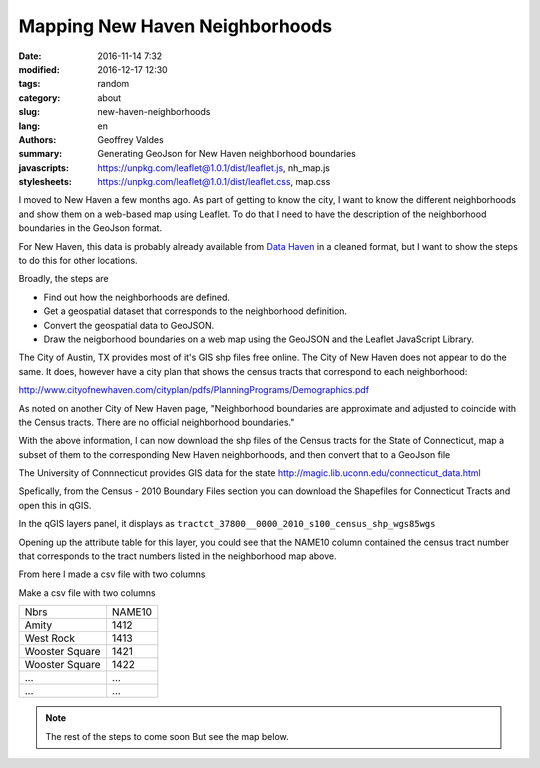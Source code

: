 Mapping New Haven Neighborhoods
###############################

:date: 2016-11-14 7:32
:modified: 2016-12-17 12:30
:tags: random
:category: about
:slug: new-haven-neighborhoods
:lang: en
:authors: Geoffrey Valdes
:summary: Generating GeoJson for New Haven neighborhood boundaries
:javascripts: https://unpkg.com/leaflet@1.0.1/dist/leaflet.js, nh_map.js
:stylesheets: https://unpkg.com/leaflet@1.0.1/dist/leaflet.css, map.css

I moved to New Haven a few months ago.  As part of getting to know the city, I want to know the different neighborhoods and show them on a web-based map using Leaflet.  To do that I need to have the description of the neighborhood boundaries in the GeoJson format.  

For New Haven, this data is probably already available from `Data Haven <http://www.ctdatahaven.org/>`_ in a cleaned format, but I want to show the steps to do this for other locations.

Broadly, the steps are

* Find out how the neighborhoods are defined.

* Get a geospatial dataset that corresponds to the neighborhood definition.

* Convert the geospatial data to GeoJSON.

* Draw the neigborhood boundaries on a web map using the GeoJSON and the Leaflet JavaScript Library.

The City of Austin, TX provides most of it's GIS shp files free online.  The City of New Haven does not appear to do the same.  It does, however have a city plan that shows the census tracts that correspond to each neighborhood: 

http://www.cityofnewhaven.com/cityplan/pdfs/PlanningPrograms/Demographics.pdf

As noted on another City of New Haven page, "Neighborhood boundaries are approximate and adjusted to coincide with the Census tracts.  There are no official neighborhood boundaries."

With the above information, I can now download the shp files of the Census tracts for the State of Connecticut, map a subset of them to the corresponding New Haven neighborhoods, and then convert that to a GeoJson file

The University of Connnecticut provides GIS data for the state
http://magic.lib.uconn.edu/connecticut_data.html

Spefically, from the Census - 2010 Boundary Files section you can download the Shapefiles for Connecticut Tracts and open this in qGIS.

In the qGIS layers panel, it displays as
``tractct_37800__0000_2010_s100_census_shp_wgs85wgs``

Opening up the attribute table for this layer, you could see that the NAME10 column contained the census tract number that corresponds to the tract numbers listed in the neighborhood map above.

From here I made a csv file with two columns

Make a csv file with two columns

============== ========
Nbrs           NAME10
-------------- --------
Amity          1412
West Rock      1413
Wooster Square 1421
Wooster Square 1422
 ...           ...
 ...           ... 
============== ========

.. note::  The rest of the steps to come soon
   But see the map below.

.. raw:: html 

  <div id="mapid"></div>

